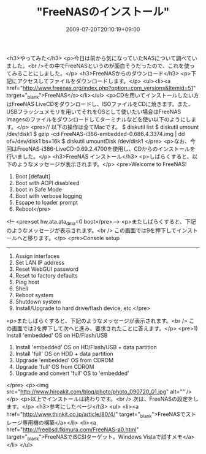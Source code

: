 #+TITLE: "FreeNASのインストール"
#+DATE: 2009-07-20T20:10:19+09:00
#+DRAFT: false
#+TAGS: 過去記事インポート

<h3>やってみた</h3>
<p>今日は前から気になっていたNASについて調べていました。<br />その中でFreeNASというのが面白そうだったので、これを使ってみることにしました。</p>
<h3>FreeNASからのダウンロード</h3>
<p>下記にアクセスしてファイルをダウンロードします。</p>
<ul><li><a href="http://www.freenas.org/index.php?option=com_versions&amp;Itemid=51" target="_blank">FreeNAS</a></li></ul>
<p>CDを用いてインストールしたい方はFreeNAS LiveCDをダウンロードし、ISOファイルをCDに焼きます。また、USBフラッシュメモリを用いてそれをOSとして使いたい場合はFreeNAS Imagesのファイルをダウンロードしてターミナルなどを使い以下のようにします。</p>
<pre>// 以下の操作は全てMacです。
$ diskutil list
$ diskutil umount /dev/disk1
$ gzip -cd FreeNAS-i386-embedded-0.686.4.3374.img | dd of=/dev/disk1 bs=16k
$ diskutil umountDisk /dev/disk1
</pre>
<p>なお、今回はFreeNAS-i386-LiveCD-0.69.2.4700を使用し、CDからのインストールを行いました。</p>
<h3>FreeNAS インストール</h3>
<p>しばらくすると、以下のようなメッセージが表示されます。</p>
<pre>Welcome to FreeNAS!
1. Boot [default]
2. Boot with ACPI disableed
3. boot in Safe Mode
4. Boot with verbose logging
5. Escape to loader prompt
6. Reboot</pre>
<!--
<pre>set hw.ata.ata_dma=0
boot</pre>-->
<p>またしばらくすると、下記のようなメッセージが表示されます。<br />
この画面では9を押下してインストールへと移ります。</p>
<pre>Console setup
-------------
1) Assign interfaces
2) Set LAN IP address
3) Reset WebGUI password
4) Reset to factory defaults
5) Ping host
6) Shell
7) Reboot system
8) Shutdown system
9) Install/Upgrade to hard drive/flash device, etc.</pre>
<p>またしばらくすると、下記のようなメッセージが表示されます。<br />
この画面では3を押下して次へと進み、要求されたことに答えます。</p>
<pre>1) Install 'embedded' OS on HD/Flash/USB
2) Install 'embedded' OS on HD/Flash/USB + data partition
3) Install 'full' OS on HDD + data partition
4) Upgrade 'embedded' OS from CDROM
5) Upgrade 'full' OS from CDROM
6) Upgrade and convert 'full' OS to 'embedded'
</pre>
<p><img src="http://www.hiroakit.com/blog/photo/photo_090720_01.jpg" alt="" /></p>
<p>以上でインストールは終わりです。<br />
次は、FreeNASの設定をします。</p>
<h3>参考にしたページ</h3>
<ul>
<li><a href="http://www.thinkit.co.jp/article/80/4/" target="_blank">FreeNASでストレージ専用機の構築</a></li>
<li><a href="http://freebsd.fkimura.com/FreeNAS-a0.html" target="_blank">FreeNASでiSCSIターゲット。Windows Vistaで試すメモ</a></li>
</ul>
